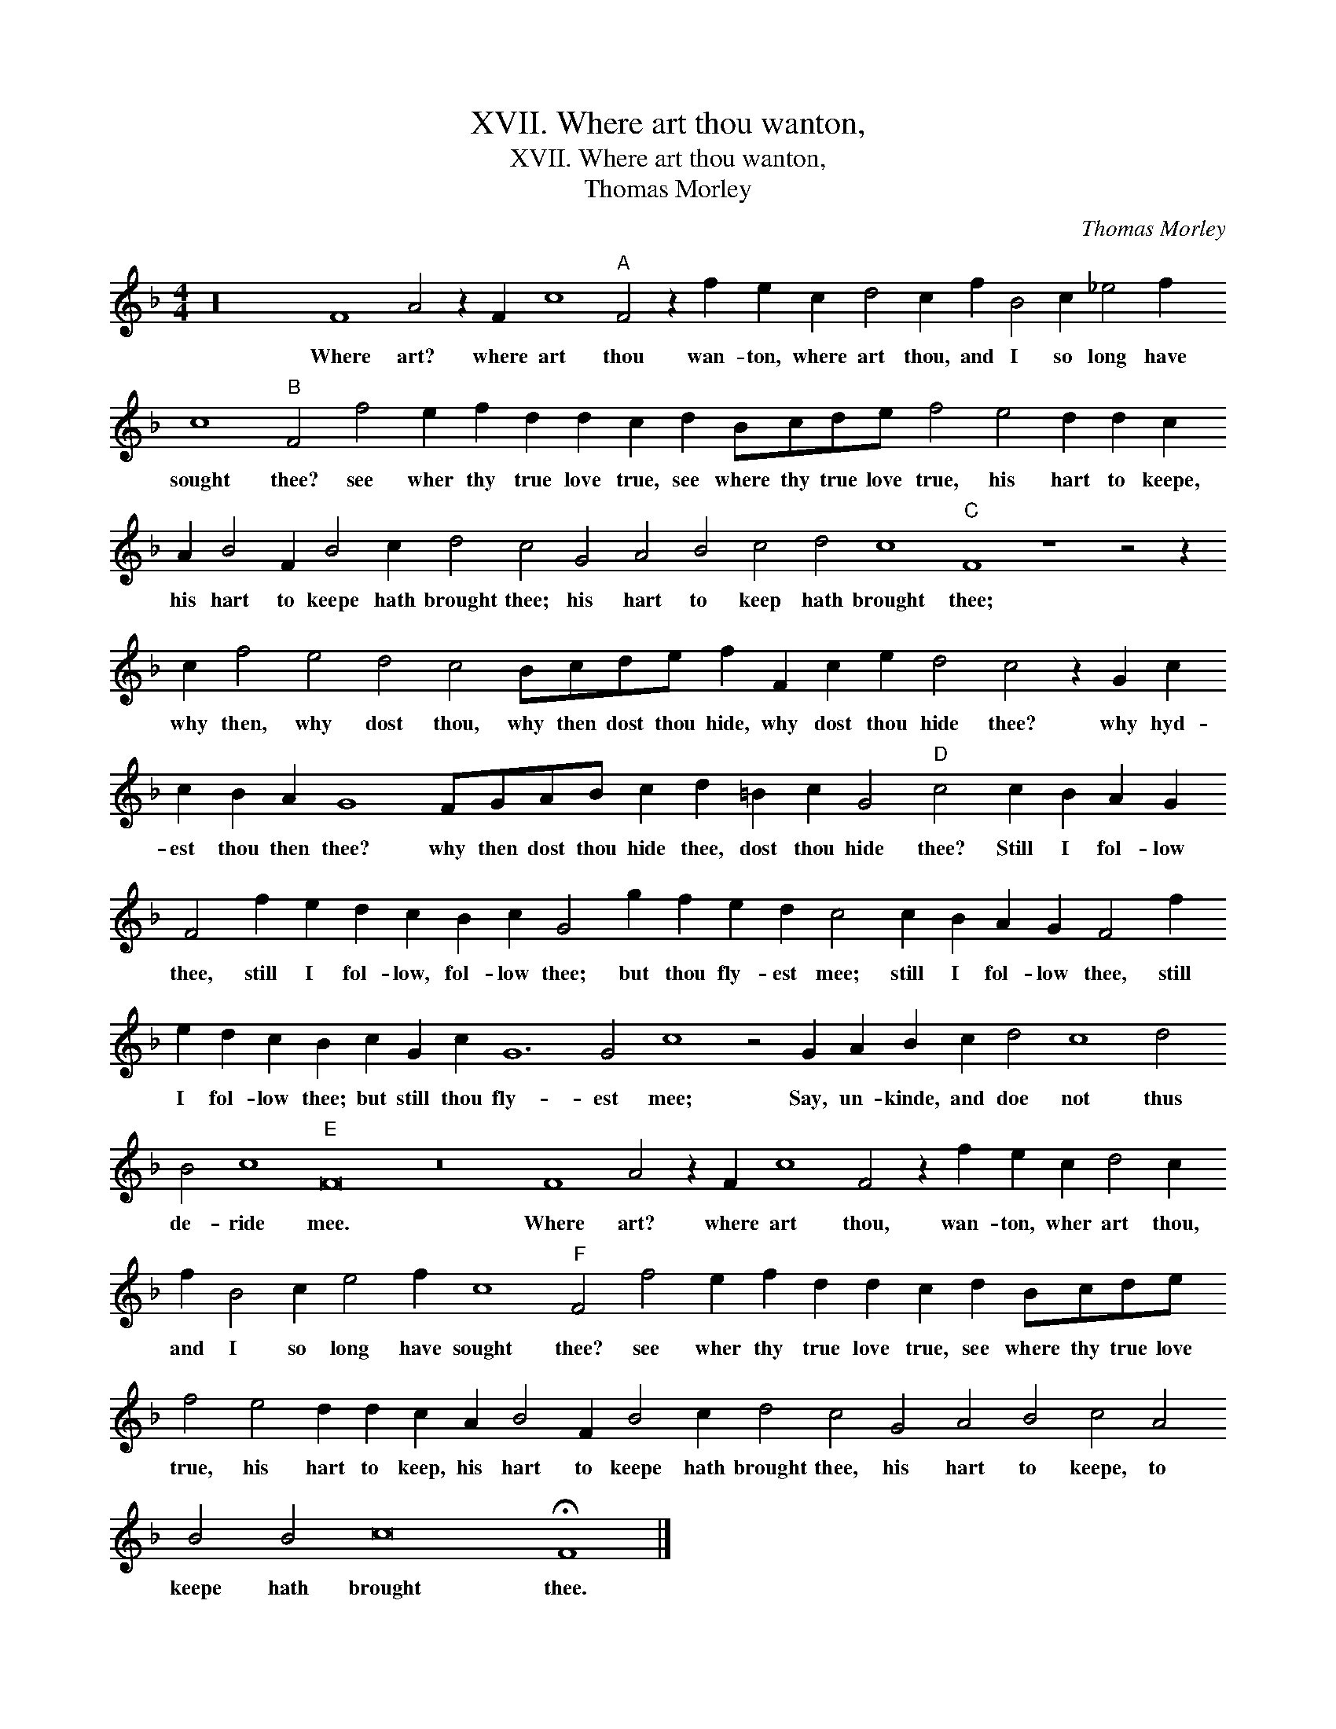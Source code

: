 X:1
T:XVII. Where art thou wanton,
T:XVII. Where art thou wanton,
T:Thomas Morley
C:Thomas Morley
L:1/8
M:4/4
K:F
V:1 treble transpose=-12 
V:1
 z32 F8 A4 z2 F2 c8"A" F4 z2 f2 e2 c2 d4 c2 f2 B4 c2 _e4 f2 c8"B" F4 f4 e2 f2 d2 d2 c2 d2 Bcde f4 e4 d2 d2 c2 A2 B4 F2 B4 c2 d4 c4 G4 A4 B4 c4 d4 c8"C" F8 z8 z4 z2 c2 f4 e4 d4 c4 Bcde f2 F2 c2 e2 d4 c4 z2 G2 c2 c2 B2 A2 G8 FGAB c2 d2 =B2 c2 G4"D" c4 c2 B2 A2 G2 F4 f2 e2 d2 c2 B2 c2 G4 g2 f2 e2 d2 c4 c2 B2 A2 G2 F4 f2 e2 d2 c2 B2 c2 G2 c2 G12 G4 c8 z4 G2 A2 B2 c2 d4 c8 d4 B4 c8"E" F16 z16 F8 A4 z2 F2 c8 F4 z2 f2 e2 c2 d4 c2 f2 B4 c2 e4 f2 c8"F" F4 f4 e2 f2 d2 d2 c2 d2 Bcde f4 e4 d2 d2 c2 A2 B4 F2 B4 c2 d4 c4 G4 A4 B4 c4 A4 B4 B4 c16 !fermata!F8 |] %1
w: Where art? where art thou wan- ton, where art thou, and I so long have sought thee? see wher thy true love true, see where thy true love true, his hart to keepe, his hart to keepe hath brought thee; his hart to keep hath brought thee; why then, why dost thou, why then dost thou hide, why dost thou hide thee? why hyd- est thou then thee? why then dost thou hide thee, dost thou hide thee? Still I fol- low thee, still I fol- low, fol- low thee; but thou fly- est mee; still I fol- low thee, still I fol- low thee; but still thou fly- est mee; Say, un- kinde, and doe not thus de- ride mee. Where art? where art thou, wan- ton, wher art thou, and I so long have sought thee? see wher thy true love true, see where thy true love true, his hart to keep, his hart to keepe hath brought thee, his hart to keepe, to keepe hath brought thee.|


